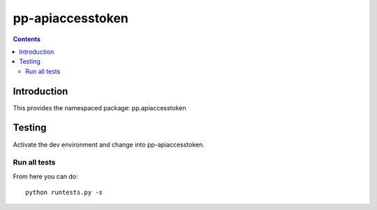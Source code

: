 pp-apiaccesstoken
===================================

.. contents::


Introduction
------------

This provides the namespaced package: pp.apiaccesstoken


Testing
-------

Activate the dev environment and change into pp-apiaccesstoken.

Run all tests
~~~~~~~~~~~~~

From here you can do::

    python runtests.py -s


